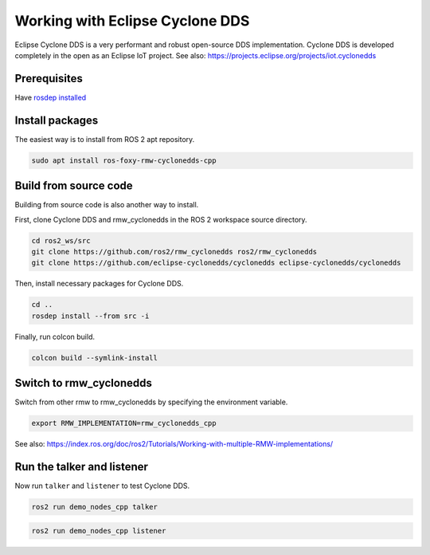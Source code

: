 .. redirect-from::

    Working-with-Eclipse-CycloneDDS

Working with Eclipse Cyclone DDS
================================

Eclipse Cyclone DDS is a very performant and robust open-source DDS implementation.
Cyclone DDS is developed completely in the open as an Eclipse IoT project.
See also: https://projects.eclipse.org/projects/iot.cyclonedds


Prerequisites
-------------

Have `rosdep installed  <https://wiki.ros.org/rosdep#Installing_rosdep>`__

Install packages
----------------

The easiest way is to install from ROS 2 apt repository.

.. code-block:: bash

   sudo apt install ros-foxy-rmw-cyclonedds-cpp

Build from source code
----------------------

Building from source code is also another way to install.

First, clone Cyclone DDS and rmw_cyclonedds in the ROS 2 workspace source directory.

.. code-block:: bash

   cd ros2_ws/src
   git clone https://github.com/ros2/rmw_cyclonedds ros2/rmw_cyclonedds
   git clone https://github.com/eclipse-cyclonedds/cyclonedds eclipse-cyclonedds/cyclonedds

Then, install necessary packages for Cyclone DDS.

.. code-block:: bash

   cd ..
   rosdep install --from src -i

Finally, run colcon build.

.. code-block:: bash

   colcon build --symlink-install

Switch to rmw_cyclonedds
------------------------

Switch from other rmw to rmw_cyclonedds by specifying the environment variable.

.. code-block:: bash

   export RMW_IMPLEMENTATION=rmw_cyclonedds_cpp

See also: https://index.ros.org/doc/ros2/Tutorials/Working-with-multiple-RMW-implementations/

Run the talker and listener
---------------------------

Now run ``talker`` and ``listener`` to test Cyclone DDS.

.. code-block:: bash

   ros2 run demo_nodes_cpp talker

.. code-block:: bash

   ros2 run demo_nodes_cpp listener
